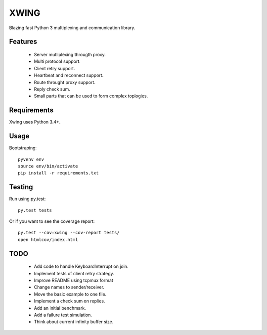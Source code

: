 XWING
=====

Blazing fast Python 3 multiplexing and communication library.

Features
--------

  * Server mutliplexing througth proxy.
  * Multi protocol support.
  * Client retry support.
  * Heartbeat and reconnect support.
  * Route throught proxy support.
  * Reply check sum.
  * Small parts that can be used to form complex toplogies.

Requirements
------------

Xwing uses Python 3.4+.

Usage
-----

Bootstraping::

	pyvenv env
	source env/bin/activate
	pip install -r requirements.txt


Testing
-------

Run using py.test::

	py.test tests

Or if you want to see the coverage report::

	py.test --cov=xwing --cov-report tests/
	open htmlcov/index.html

TODO
----

	- Add code to handle KeyboardInterrupt on join.
	- Implement tests of client retry strategy.
	- Improve README using tcpmux format
	- Change names to sender/receiver.
	- Move the basic example to one file.
	- Implement a check sum on replies.
	- Add an initial benchmark.
	- Add a failure test simulation.
	- Think about current infinity buffer size.
